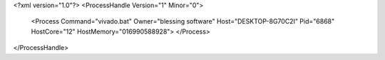<?xml version="1.0"?>
<ProcessHandle Version="1" Minor="0">
    <Process Command="vivado.bat" Owner="blessing software" Host="DESKTOP-8G70C2I" Pid="6868" HostCore="12" HostMemory="016990588928">
    </Process>
</ProcessHandle>
